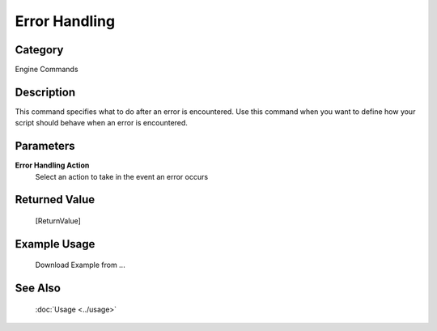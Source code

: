 Error Handling
==============

Category
--------
Engine Commands

Description
-----------

This command specifies what to do  after an error is encountered. Use this command when you want to define how your script should behave when an error is encountered.

Parameters
----------

**Error Handling Action**
	Select an action to take in the event an error occurs



Returned Value
--------------
	[ReturnValue]

Example Usage
-------------

	Download Example from ...

See Also
--------
	:doc:`Usage <../usage>`
	
